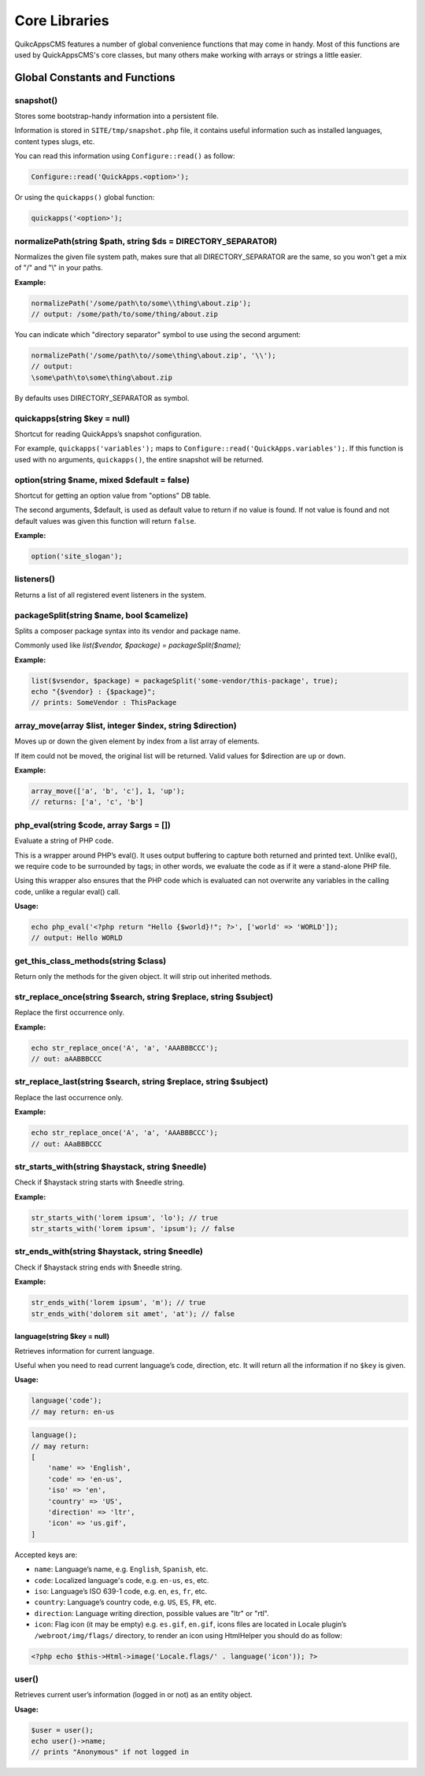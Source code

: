Core Libraries
##############

QuikcAppsCMS features a number of global convenience functions that may
come in handy. Most of this functions are used by QuickAppsCMS's core
classes, but many others make working with arrays or strings a little
easier.

Global Constants and Functions
==============================

snapshot()
----------

Stores some bootstrap-handy information into a persistent file.

Information is stored in ``SITE/tmp/snapshot.php`` file, it contains
useful information such as installed languages, content types slugs,
etc.

You can read this information using ``Configure::read()`` as follow:

.. code:: php

    Configure::read('QuickApps.<option>');

Or using the ``quickapps()`` global function:

.. code:: php

    quickapps('<option>');

normalizePath(string $path, string $ds = DIRECTORY_SEPARATOR)
--------------------------------------------------------------

Normalizes the given file system path, makes sure that all
DIRECTORY_SEPARATOR are the same, so you won't get a mix of "/" and "\\"
in your paths.

**Example:**

.. code:: php

    normalizePath('/some/path\to/some\\thing\about.zip');
    // output: /some/path/to/some/thing/about.zip

You can indicate which "directory separator" symbol to use using the
second argument:

.. code:: php

    normalizePath('/some/path\to//some\thing\about.zip', '\\');
    // output:
    \some\path\to\some\thing\about.zip

By defaults uses DIRECTORY_SEPARATOR as symbol.

quickapps(string $key = null)
-----------------------------

Shortcut for reading QuickApps’s snapshot configuration.

For example, ``quickapps('variables');`` maps to
``Configure::read('QuickApps.variables');``. If this function is used
with no arguments, ``quickapps()``, the entire snapshot will be
returned.

option(string $name, mixed $default = false)
--------------------------------------------

Shortcut for getting an option value from "options" DB table.

The second arguments, $default, is used as default value to return if no
value is found. If not value is found and not default values was given
this function will return ``false``.

**Example:**

.. code:: php

    option('site_slogan');

listeners()
-----------

Returns a list of all registered event listeners in the system.

packageSplit(string $name, bool $camelize)
------------------------

Splits a composer package syntax into its vendor and package name.

Commonly used like `list($vendor, $package) = packageSplit($name);`

**Example:**

.. code:: php

    list($vsendor, $package) = packageSplit('some-vendor/this-package', true);
    echo "{$vendor} : {$package}";
    // prints: SomeVendor : ThisPackage


array_move(array $list, integer $index, string $direction)
-----------------------------------------------------------

Moves up or down the given element by index from a list array of
elements.

If item could not be moved, the original list will be returned. Valid
values for $direction are ``up`` or ``down``.

**Example:**

.. code:: php

    array_move(['a', 'b', 'c'], 1, 'up');
    // returns: ['a', 'c', 'b']

php_eval(string $code, array $args = [])
-----------------------------------------

Evaluate a string of PHP code.

This is a wrapper around PHP’s eval(). It uses output buffering to
capture both returned and printed text. Unlike eval(), we require code
to be surrounded by tags; in other words, we evaluate the code as if it
were a stand-alone PHP file.

Using this wrapper also ensures that the PHP code which is evaluated can
not overwrite any variables in the calling code, unlike a regular eval()
call.

**Usage:**

.. code:: php

    echo php_eval('<?php return "Hello {$world}!"; ?>', ['world' => 'WORLD']);
    // output: Hello WORLD

get_this_class_methods(string $class)
----------------------------------------

Return only the methods for the given object. It will strip out
inherited methods.

str_replace_once(string $search, string $replace, string $subject)
--------------------------------------------------------------------

Replace the first occurrence only.

**Example:**

.. code:: php

    echo str_replace_once('A', 'a', 'AAABBBCCC');
    // out: aAABBBCCC

str_replace_last(string $search, string $replace, string $subject)
--------------------------------------------------------------------

Replace the last occurrence only.

**Example:**

.. code:: php

    echo str_replace_once('A', 'a', 'AAABBBCCC');
    // out: AAaBBBCCC

str_starts_with(string $haystack, string $needle)
---------------------------------------------------

Check if $haystack string starts with $needle string.

**Example:**

.. code:: php

    str_starts_with('lorem ipsum', 'lo'); // true
    str_starts_with('lorem ipsum', 'ipsum'); // false

str_ends_with(string $haystack, string $needle)
-------------------------------------------------

Check if $haystack string ends with $needle string.

**Example:**

.. code:: php

    str_ends_with('lorem ipsum', 'm'); // true
    str_ends_with('dolorem sit amet', 'at'); // false

language(string $key = null)
~~~~~~~~~~~~~~~~~~~~~~~~~~~~

Retrieves information for current language.

Useful when you need to read current language’s code, direction, etc. It
will return all the information if no ``$key`` is given.

**Usage:**

.. code:: php

    language('code');
    // may return: en-us

.. code:: php

    language();
    // may return:
    [
        'name' => 'English',
        'code' => 'en-us',
        'iso' => 'en',
        'country' => 'US',
        'direction' => 'ltr',
        'icon' => 'us.gif',
    ]

Accepted keys are:

-  ``name``: Language’s name, e.g. ``English``, ``Spanish``, etc.
-  ``code``: Localized language's code, e.g. ``en-us``, ``es``, etc.
-  ``iso``: Language’s ISO 639-1 code, e.g. ``en``, ``es``, ``fr``, etc.
-  ``country``: Language’s country code, e.g. ``US``, ``ES``, ``FR``,
   etc.
-  ``direction``: Language writing direction, possible values are "ltr"
   or "rtl".
-  ``icon``: Flag icon (it may be empty) e.g. ``es.gif``, ``en.gif``,
   icons files are located in Locale plugin’s ``/webroot/img/flags/``
   directory, to render an icon using HtmlHelper you should do as
   follow:

.. code:: php

    <?php echo $this->Html->image('Locale.flags/' . language('icon')); ?>

user()
------

Retrieves current user’s information (logged in or not) as an entity
object.

**Usage:**

.. code:: php

    $user = user();
    echo user()->name;
    // prints "Anonymous" if not logged in

.. meta::
    :title lang=en: Core Libraries
    :keywords lang=en: functions,global function,library,libraries,snapshot,normalizePath,quickapps,option,php_eval,eval,php,listeners,pluginName,array_move,get_this_class_methods,str_replace_once,str_replace_last,str_starts_with,str_ends_with,language,user,session,loggin,replace,str_replace
